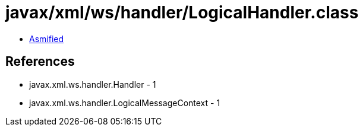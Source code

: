 = javax/xml/ws/handler/LogicalHandler.class

 - link:LogicalHandler-asmified.java[Asmified]

== References

 - javax.xml.ws.handler.Handler - 1
 - javax.xml.ws.handler.LogicalMessageContext - 1
